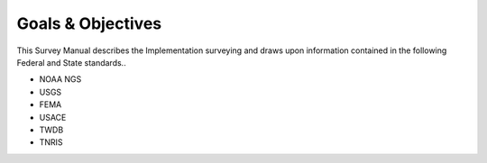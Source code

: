 Goals & Objectives
==================

This Survey Manual describes the Implementation surveying and draws upon information contained in the following Federal and State standards..

-   NOAA NGS
-   USGS
-   FEMA
-   USACE
-   TWDB
-   TNRIS
